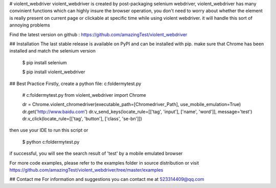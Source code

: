 # violent_webdriver
violent_webdriver is created by post-packaging selenium webdriver,  violent_webdriver has many convinient functions
which can highly insure the browser operation, you don't need to worry about whether the element is really present
on current page or clickable at specific time while using violent webdriver. it will handle this sort
of annoying problems

Find the latest version on github : https://github.com/amazingTest/violent_webdriver

## Installation
The last stable release is available on PyPI and can be installed with pip.
make sure that Chrome has been installed and match the selenium version

    $ pip install selenium

    $ pip install violent_webdriver

## Best Practice
Firstly, create a python file: c:\folder\mytest.py

    # c:\folder\mytest.py
    from violent_webdriver import Chrome

    dr = Chrome.violent_chromedriver(executable_path=[Chromedriver_Path], use_mobile_emulation=True)
    dr.get('http://www.baidu.com')
    dr.v_send_keys(locate_rule=[['tag', 'input'], ['name', 'word']], message='test')
    dr.v_click(locate_rule=[['tag', 'button'], ['class', 'se-bn']])

then use your IDE to run this script or

    $ python c:\folder\mytest.py

if successful, you will see the search result of 'test' by a mobile emulated browser

For more code examples, please refer to the examples folder in source distribution or
visit https://github.com/amazingTest/violent_webdriver/tree/master/examples

## Contact me
For information and suggestions you can contact me at 523314409@qq.com

